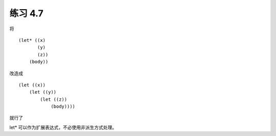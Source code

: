 练习 4.7
============

将

::

    (let* ((x)
           (y)
           (z))
        (body))

改造成

::

    (let ((x))
        (let ((y))
            (let ((z))
                (body))))

就行了

let* 可以作为扩展表达式，不必使用非派生方式处理。
